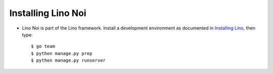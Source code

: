 .. _noi.install:

Installing Lino Noi
====================

- Lino Noi is part of the Lino framework.  Install a development
  environment as documented in `Installing Lino
  <http://www.lino-framework.org/dev/install.html>`__, then type::

    $ go team
    $ python manage.py prep
    $ python manage.py runserver
    

..   
    - Go to your :xfile:`repositories` directory and download also a copy
      of the *Lino Noi* repository::

        $ cd ~/repositories
        $ git clone https://github.com/lino-framework/noi

    - Activate a Python environment::

        $ virtualenv env
        $ . env/bin/activate

    - Use pip to install Lino Noi as editable package::

        $ pip install -r noi/requirements.txt
        $ pip install -e noi

    - Create a local Lino project as explained in :ref:`lino.tutorial.hello`.

    - Change your project's :xfile:`settings.py` file so that it looks as
      follows:

      .. literalinclude:: settings.py

